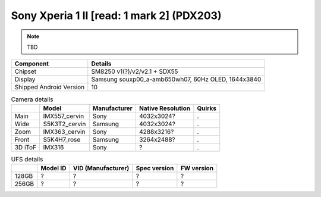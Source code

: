 Sony Xperia 1 II [read: 1 mark 2] (PDX203)
==========================================

.. note:: TBD


+-------------------------+------------------------------------------------------+
|               Component | Details                                              |
+=========================+======================================================+
|                 Chipset | SM8250 v1(?)/v2/v2.1 + SDX55                         |
+-------------------------+------------------------------------------------------+
|                 Display | Samsung souxp00_a-amb650wh07, 60Hz OLED, 1644x3840   |
+-------------------------+------------------------------------------------------+
| Shipped Android Version | 10                                                   |
+-------------------------+------------------------------------------------------+


.. list-table:: Camera details
   :header-rows: 1

   * -
     - Model
     - Manufacturer
     - Native Resolution
     - Quirks
   * - Main
     - IMX557_cervin
     - Sony
     - 4032x3024?
     - .
   * - Wide
     - S5K3T2_cervin
     - Samsung
     - 4032x3024?
     - .
   * - Zoom
     - IMX363_cervin
     - Sony
     - 4288x3216?
     - .
   * - Front
     - S5K4H7_rose
     - Samsung
     - 3264x2488?
     - .
   * - 3D iToF
     - IMX316
     - Sony
     - ?
     - .

.. list-table:: UFS details
   :header-rows: 1

   * -
     - Model ID
     - VID (Manufacturer)
     - Spec version
     - FW version
   * - 128GB
     - ?
     - ?
     - ?
     - ?
   * - 256GB
     - ?
     - ?
     - ?
     - ?
